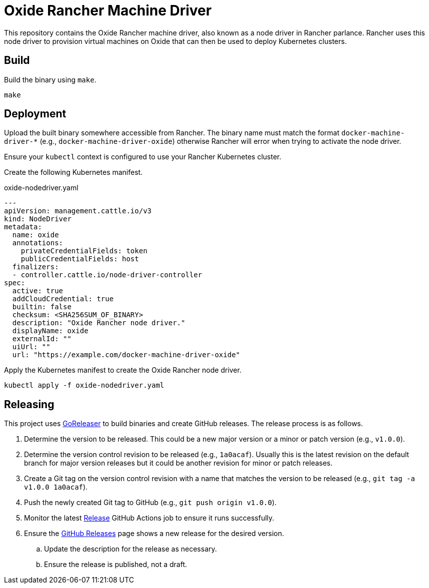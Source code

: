 = Oxide Rancher Machine Driver

This repository contains the Oxide Rancher machine driver, also known as a node
driver in Rancher parlance. Rancher uses this node driver to provision virtual
machines on Oxide that can then be used to deploy Kubernetes clusters.

== Build

Build the binary using `+make+`.

[source,sh]
----
make
----

== Deployment

Upload the built binary somewhere accessible from Rancher. The binary name must
match the format `+docker-machine-driver-*+` (e.g.,
`+docker-machine-driver-oxide+`) otherwise Rancher will error when trying to
activate the node driver.

Ensure your `+kubectl+` context is configured to use your Rancher Kubernetes
cluster.

Create the following Kubernetes manifest.

.oxide-nodedriver.yaml
[source,yaml]
----
---
apiVersion: management.cattle.io/v3
kind: NodeDriver
metadata:
  name: oxide
  annotations:
    privateCredentialFields: token
    publicCredentialFields: host
  finalizers:
  - controller.cattle.io/node-driver-controller
spec:
  active: true
  addCloudCredential: true
  builtin: false
  checksum: <SHA256SUM_OF_BINARY>
  description: "Oxide Rancher node driver."
  displayName: oxide
  externalId: ""
  uiUrl: ""
  url: "https://example.com/docker-machine-driver-oxide"
----

Apply the Kubernetes manifest to create the Oxide Rancher node driver.

[source,sh]
----
kubectl apply -f oxide-nodedriver.yaml
----

== Releasing

This project uses https://goreleaser.com/[GoReleaser] to build binaries and
create GitHub releases. The release process is as follows.

. Determine the version to be released. This could be a new major version or a
minor or patch version (e.g., `+v1.0.0+`).

. Determine the version control revision to be released (e.g., `+1a0acaf+`).
Usually this is the latest revision on the default branch for major version
releases but it could be another revision for minor or patch releases.

. Create a Git tag on the version control revision with a name that matches the
version to be released (e.g., `+git tag -a v1.0.0 1a0acaf+`).

. Push the newly created Git tag to GitHub (e.g., `+git push origin v1.0.0+`).

. Monitor the latest
https://github.com/oxidecomputer/rancher-machine-driver-oxide/actions/workflows/release.yaml[Release]
GitHub Actions job to ensure it runs successfully.

. Ensure the
https://github.com/oxidecomputer/rancher-machine-driver-oxide/releases[GitHub Releases]
page shows a new release for the desired version.

.. Update the description for the release as necessary.

.. Ensure the release is published, not a draft.
